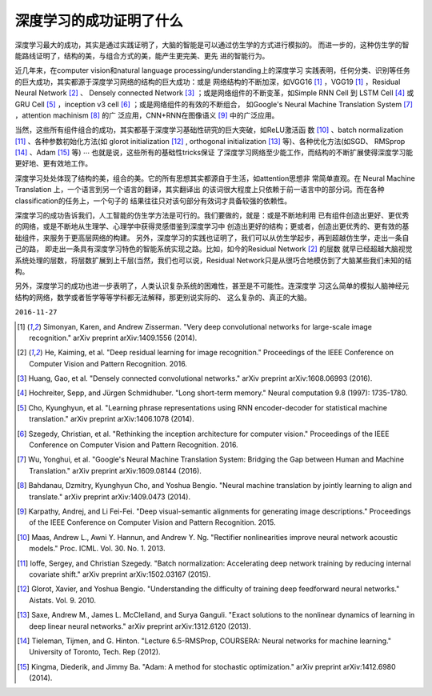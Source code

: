 ============================================
深度学习的成功证明了什么
============================================
.. What did the success of deep learning prove?

深度学习最大的成功，其实是通过实践证明了，大脑的智能是可以通过仿生学的方式进行模拟的。
而进一步的，这种仿生学的智能路线证明了，结构的美，与组合方式的美，能产生更完美、更先
进的智能行为。

近几年来，在computer vision和natural language processing/understanding上的深度学习
实践表明，任何分类、识别等任务的巨大成功，其实都源于深度学习网络的结构的巨大成功：或是
网络结构的不断加深，如VGG16 [1]_ ，VGG19 [1]_ ，Residual Neural Network [2]_ 、
Densely connected Network [3]_ ；或是网络组件的不断变革，如Simple RNN Cell 到 LSTM
Cell [4]_ 或GRU Cell [5]_ ，inception v3 cell [6]_ ；或是网络组件的有效的不断组合，
如Google's Neural Machine Translation System [7]_ ，attention machinism [8]_ 的广
泛应用，CNN+RNN在图像语义 [9]_ 中的广泛应用。

当然，这些所有组件组合的成功，其实都基于深度学习基础性研究的巨大突破，如ReLU激活函
数 [10]_ 、batch normalization [11]_ 、各种参数初始化方法(如 glorot
initialization [12]_ , orthogonal initialization [13]_ 等)、各种优化方法(如SGD、
RMSprop [14]_ 、Adam [15]_ 等) :math:`\cdots` 也就是说，这些所有的基础性tricks保证
了深度学习网络至少能工作，而结构的不断扩展使得深度学习能更好地、更有效地工作。

深度学习处处体现了结构的美，组合的美。它的所有思想其实都源自于生活，如attention思想非
常简单直观。在 Neural Machine Translation 上，一个语言到另一个语言的翻译，其实翻译出
的该词很大程度上只依赖于前一语言中的部分词。而在各种classification的任务上，一个句子的
结果往往只对该句部分有效词才具备较强的依赖性。

深度学习的成功告诉我们，人工智能的仿生学方法是可行的。我们要做的，就是：或是不断地利用
已有组件创造出更好、更优秀的网络，或是不断地从生理学、心理学中获得灵感借鉴到深度学习中
创造出更好的结构；更或者，创造出更优秀的、更有效的基础组件，来服务于更高层网络的构建。
另外，深度学习的实践也证明了，我们可以从仿生学起步，再到超越仿生学，走出一条自己的路，
即走出一条具有深度学习特色的智能系统实现之路。比如，如今的Residual Network [2]_ 的层数
就早已经超越大脑视觉系统处理的层数，将层数扩展到上千层(当然，我们也可以说，Residual
Network只是从很巧合地模仿到了大脑某些我们未知的结构。

另外，深度学习的成功也进一步表明了，人类认识复杂系统的困难性，甚至是不可能性。连深度学
习这么简单的模拟人脑神经元结构的网络，数学或者哲学等等学科都无法解释，那更别说实际的、
这么复杂的、真正的大脑。

``2016-11-27``


.. [1] Simonyan, Karen, and Andrew Zisserman. "Very deep convolutional networks
        for large-scale image recognition." arXiv preprint arXiv:1409.1556 (2014).
.. [2] He, Kaiming, et al. "Deep residual learning for image recognition."
        Proceedings of the IEEE Conference on Computer Vision and Pattern
        Recognition. 2016.
.. [3] Huang, Gao, et al. "Densely connected convolutional networks." arXiv
        preprint arXiv:1608.06993 (2016).
.. [4] Hochreiter, Sepp, and Jürgen Schmidhuber. "Long short-term memory."
        Neural computation 9.8 (1997): 1735-1780.
.. [5] Cho, Kyunghyun, et al. "Learning phrase representations using RNN
        encoder-decoder for statistical machine translation." arXiv preprint
        arXiv:1406.1078 (2014).
.. [6] Szegedy, Christian, et al. "Rethinking the inception architecture for
        computer vision." Proceedings of the IEEE Conference on Computer Vision
        and Pattern Recognition. 2016.
.. [7] Wu, Yonghui, et al. "Google's Neural Machine Translation System: Bridging
        the Gap between Human and Machine Translation." arXiv preprint
        arXiv:1609.08144 (2016).
.. [8] Bahdanau, Dzmitry, Kyunghyun Cho, and Yoshua Bengio. "Neural machine
        translation by jointly learning to align and translate." arXiv preprint
        arXiv:1409.0473 (2014).
.. [9] Karpathy, Andrej, and Li Fei-Fei. "Deep visual-semantic alignments for
        generating image descriptions." Proceedings of the IEEE Conference on
        Computer Vision and Pattern Recognition. 2015.
.. [10] Maas, Andrew L., Awni Y. Hannun, and Andrew Y. Ng. "Rectifier
        nonlinearities improve neural network acoustic models." Proc. ICML.
        Vol. 30. No. 1. 2013.
.. [11] Ioffe, Sergey, and Christian Szegedy. "Batch normalization: Accelerating deep network
        training by reducing internal covariate shift." arXiv preprint arXiv:1502.03167 (2015).
.. [12] Glorot, Xavier, and Yoshua Bengio. "Understanding the difficulty of training deep feedforward neural networks." Aistats. Vol. 9. 2010.
.. [13] Saxe, Andrew M., James L. McClelland, and Surya Ganguli. "Exact solutions to the nonlinear dynamics of learning in deep linear neural networks." arXiv preprint arXiv:1312.6120 (2013).
.. [14] Tieleman, Tijmen, and G. Hinton. "Lecture 6.5-RMSProp, COURSERA: Neural networks for
        machine learning." University of Toronto, Tech. Rep (2012).
.. [15] Kingma, Diederik, and Jimmy Ba. "Adam: A method for stochastic optimization." arXiv
        preprint arXiv:1412.6980 (2014).
